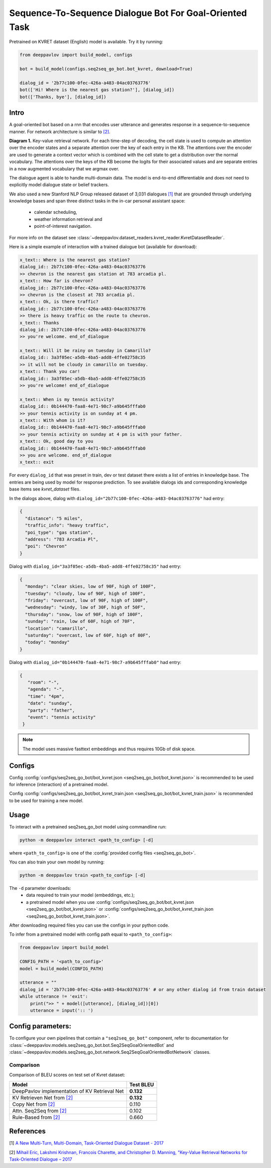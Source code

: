 Sequence-To-Sequence Dialogue Bot For Goal-Oriented Task
========================================================

Pretrained on KVRET dataset (English) model is available. Try it by running:

.. code:: python

    from deeppavlov import build_model, configs

    bot = build_model(configs.seq2seq_go_bot.bot_kvret, download=True)

    dialog_id = '2b77c100-0fec-426a-a483-04ac03763776'
    bot(['Hi! Where is the nearest gas station?'], [dialog_id])
    bot(['Thanks, bye'], [dialog_id])

Intro
-----

A goal-oriented bot based on a rnn that encodes user utterance and generates 
response in a sequence-to-sequence manner. For network architecture is similar
to `[2] <#references>`__.

|alt text| **Diagram 1.**  Key-value retrieval network.
For each time-step of decoding, the cell state is used to compute
an attention over the encoder states and a separate attention
over the key of each entry in the KB. The attentions over the encoder
are used to generate a context vector which is combined with the cell state to
get a distribution over the normal vocabulary.
The attentions over the keys of the KB become the logits
for their associated values and are separate entries in a
now augmented vocabulary that we argmax over.

The dialogue agent is able to handle multi-domain data. The model is
end-to-end differentiable and does not need to explicitly model dialogue 
state or belief trackers.

We also used a new Stanford NLP Group released dataset of 3,031 dialogues
`[1] <#references>`__ that are grounded through underlying knowledge bases
and span three distinct tasks in the in-car personal assistant space:

    - calendar scheduling,
    - weather information retrieval and
    - point-of-interest navigation.

For more info on the dataset see :class:`~deeppavlov.dataset_readers.kvret_reader.KvretDatasetReader`.

Here is a simple example of interaction with a trained dialogue bot (available for download):

.. code:: text

    x_text:: Where is the nearest gas station?
    dialog_id:: 2b77c100-0fec-426a-a483-04ac03763776
    >> chevron is the nearest gas station at 783 arcadia pl.
    x_text:: How far is chevron?
    dialog_id:: 2b77c100-0fec-426a-a483-04ac03763776
    >> chevron is the closest at 783 arcadia pl.
    x_text:: Ok, is there traffic?
    dialog_id:: 2b77c100-0fec-426a-a483-04ac03763776
    >> there is heavy traffic on the route to chevron.
    x_text:: Thanks
    dialog_id:: 2b77c100-0fec-426a-a483-04ac03763776
    >> you're welcome. end_of_dialogue

    x_text:: Will it be rainy on tuesday in Camarillo?
    dialog_id:: 3a3f05ec-a5db-4ba5-add8-4ffe02758c35
    >> it will not be cloudy in camarillo on tuesday.
    x_text:: Thank you car!
    dialog_id:: 3a3f05ec-a5db-4ba5-add8-4ffe02758c35
    >> you're welcome! end_of_dialogue

    x_text:: When is my tennis activity?
    dialog_id:: 0b144470-faa8-4e71-98c7-a9b645fffab0
    >> your tennis activity is on sunday at 4 pm.
    x_text:: With whom is it?
    dialog_id:: 0b144470-faa8-4e71-98c7-a9b645fffab0
    >> your tennis activity on sunday at 4 pm is with your father.
    x_text:: Ok, good day to you
    dialog_id:: 0b144470-faa8-4e71-98c7-a9b645fffab0
    >> you are welcome. end_of_dialogue
    x_text:: exit

For every ``dialog_id`` that was preset in train, dev or test dataset there exists a list of entries in knowledge base. The entries are being used by model for response prediction. To see available dialogs ids and corresponding knowledge base items see `kvret_dataset` files.

In the dialogs above, dialog with ``dialog_id="2b77c100-0fec-426a-a483-04ac03763776"`` had entry:

.. code:: json

    {
      "distance": "5 miles",
      "traffic_info": "heavy traffic",
      "poi_type": "gas station",
      "address": "783 Arcadia Pl",
      "poi": "Chevron"
    }


Dialog with ``dialog_id="3a3f05ec-a5db-4ba5-add8-4ffe02758c35"`` had entry:

.. code:: json
    
    { 
      "monday": "clear skies, low of 90F, high of 100F",
      "tuesday": "cloudy, low of 90F, high of 100F",
      "friday": "overcast, low of 90F, high of 100F",
      "wednesday": "windy, low of 30F, high of 50F",
      "thursday": "snow, low of 90F, high of 100F",
      "sunday": "rain, low of 60F, high of 70F",
      "location": "camarillo",
      "saturday": "overcast, low of 60F, high of 80F",
      "today": "monday"
    }

Dialog with ``dialog_id="0b144470-faa8-4e71-98c7-a9b645fffab0"`` had entry:

.. code:: json

   {
      "room": "-",
      "agenda": "-",
      "time": "4pm",
      "date": "sunday",
      "party": "father",
      "event": "tennis activity"
    }

.. note::

   The model uses massive fasttext embeddings and thus requires 10Gb of disk space.

Configs
-------

Config :config:`configs/seq2seq_go_bot/bot_kvret.json <seq2seq_go_bot/bot_kvret.json>` is recommended to be used for inference (interaction) of a pretrained model.

Config :config:`configs/seq2seq_go_bot/bot_kvret_train.json <seq2seq_go_bot/bot_kvret_train.json>` is recommended to be used for training a new model.

Usage
-----
 
To interact with a pretrained seq2seq\_go\_bot model using commandline run:

.. code:: bash 
 
    python -m deeppavlov interact <path_to_config> [-d] 
 
where ``<path_to_config>`` is one of the :config:`provided config files <seq2seq_go_bot>`. 

You can also train your own model by running:

.. code:: bash 
 
    python -m deeppavlov train <path_to_config> [-d] 

The ``-d`` parameter downloads:
    - data required to train your model (embeddings, etc.);
    - a pretrained model when you use :config:`configs/seq2seq_go_bot/bot_kvret.json <seq2seq_go_bot/bot_kvret.json>` or :config:`configs/seq2seq_go_bot/bot_kvret_train.json <seq2seq_go_bot/bot_kvret_train.json>`.

After downloading required files you can use the configs in your python code.

To infer from a pretrained model with config path equal to ``<path_to_config>``:

.. code:: python

    from deeppavlov import build_model

    CONFIG_PATH = '<path_to_config>'
    model = build_model(CONFIG_PATH)

    utterance = ""
    dialog_id = '2b77c100-0fec-426a-a483-04ac03763776' # or any other dialog id from train dataset
    while utterance != 'exit':
        print(">> " + model([utterance], [dialog_id])[0])
        utterance = input(':: ')

Config parameters:
------------------

To configure your own pipelines that contain a ``"seq2seq_go_bot"`` component, refer to documentation for :class:`~deeppavlov.models.seq2seq_go_bot.bot.Seq2SeqGoalOrientedBot` and :class:`~deeppavlov.models.seq2seq_go_bot.network.Seq2SeqGoalOrientedBotNetwork` classes.

Comparison
^^^^^^^^^^

Comparison of BLEU scores on test set of Kvret dataset:

+------------------------------------------------------+------------------+
|                    Model                             |  Test BLEU       |
+======================================================+==================+
| DeepPavlov implementation of KV Retrieval Net        |   **0.132**      |
+------------------------------------------------------+------------------+
| KV Retrieven Net from `[2] <#references>`__          |   **0.132**      |
+------------------------------------------------------+------------------+
| Copy Net from `[2] <#references>`__                  |   0.110          |
+------------------------------------------------------+------------------+
| Attn. Seq2Seq from `[2] <#references>`__             |   0.102          |
+------------------------------------------------------+------------------+
| Rule-Based from `[2] <#references>`__                |   0.660          |
+------------------------------------------------------+------------------+

References
----------

[1] `A New Multi-Turn, Multi-Domain, Task-Oriented Dialogue Dataset - 2017 <https://nlp.stanford.edu/blog/a-new-multi-turn-multi-domain-task-oriented-dialogue-dataset/>`_

[2] `Mihail Eric, Lakshmi Krishnan, Francois Charette, and Christopher D. Manning, "Key-Value Retrieval Networks for Task-Oriented Dialogue – 2017 <https://arxiv.org/abs/1705.05414>`_

.. |alt text| image:: ../_static/kvret_diagram.png
